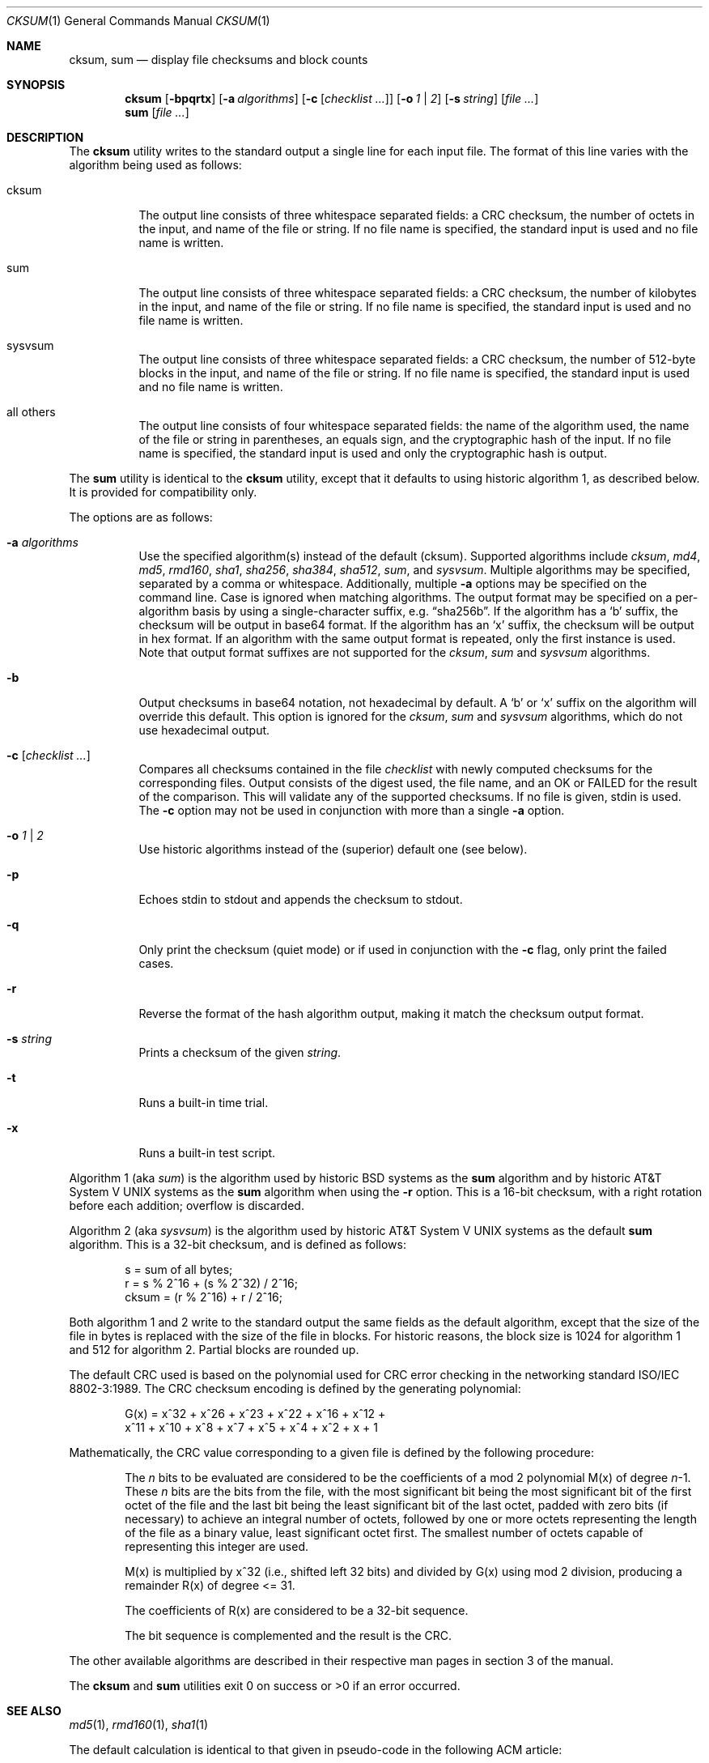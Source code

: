 .\"	$OpenBSD: cksum.1,v 1.14 2007/03/27 13:12:41 millert Exp $
.\"
.\" Copyright (c) 1991, 1993
.\"	The Regents of the University of California.  All rights reserved.
.\"
.\" This code is derived from software contributed to Berkeley by
.\" the Institute of Electrical and Electronics Engineers, Inc.
.\"
.\" Redistribution and use in source and binary forms, with or without
.\" modification, are permitted provided that the following conditions
.\" are met:
.\" 1. Redistributions of source code must retain the above copyright
.\"    notice, this list of conditions and the following disclaimer.
.\" 2. Redistributions in binary form must reproduce the above copyright
.\"    notice, this list of conditions and the following disclaimer in the
.\"    documentation and/or other materials provided with the distribution.
.\" 3. Neither the name of the University nor the names of its contributors
.\"    may be used to endorse or promote products derived from this software
.\"    without specific prior written permission.
.\"
.\" THIS SOFTWARE IS PROVIDED BY THE REGENTS AND CONTRIBUTORS ``AS IS'' AND
.\" ANY EXPRESS OR IMPLIED WARRANTIES, INCLUDING, BUT NOT LIMITED TO, THE
.\" IMPLIED WARRANTIES OF MERCHANTABILITY AND FITNESS FOR A PARTICULAR PURPOSE
.\" ARE DISCLAIMED.  IN NO EVENT SHALL THE REGENTS OR CONTRIBUTORS BE LIABLE
.\" FOR ANY DIRECT, INDIRECT, INCIDENTAL, SPECIAL, EXEMPLARY, OR CONSEQUENTIAL
.\" DAMAGES (INCLUDING, BUT NOT LIMITED TO, PROCUREMENT OF SUBSTITUTE GOODS
.\" OR SERVICES; LOSS OF USE, DATA, OR PROFITS; OR BUSINESS INTERRUPTION)
.\" HOWEVER CAUSED AND ON ANY THEORY OF LIABILITY, WHETHER IN CONTRACT, STRICT
.\" LIABILITY, OR TORT (INCLUDING NEGLIGENCE OR OTHERWISE) ARISING IN ANY WAY
.\" OUT OF THE USE OF THIS SOFTWARE, EVEN IF ADVISED OF THE POSSIBILITY OF
.\" SUCH DAMAGE.
.\"
.\"	@(#)cksum.1	8.2 (Berkeley) 4/28/95
.\"
.Dd April 30, 2004
.Dt CKSUM 1
.Os
.Sh NAME
.Nm cksum ,
.Nm sum
.Nd display file checksums and block counts
.Sh SYNOPSIS
.Nm cksum
.Bk -words
.Op Fl bpqrtx
.Op Fl a Ar algorithms
.Op Fl c Op Ar checklist ...
.Op Fl o Ar 1 | 2
.Op Fl s Ar string
.Op Ar file ...
.Ek
.Nm sum
.Op Ar file ...
.Sh DESCRIPTION
The
.Nm cksum
utility writes to the standard output a single line for each input file.
The format of this line varies with the algorithm being used as follows:
.Bl -tag -width Ds
.It cksum
The output line consists of three whitespace separated fields:
a CRC checksum, the number of octets in the input,
and name of the file or string.
If no file name is specified, the standard input is used and no file name
is written.
.It sum
The output line consists of three whitespace separated fields:
a CRC checksum, the number of kilobytes in the input,
and name of the file or string.
If no file name is specified, the standard input is used and no file name
is written.
.It sysvsum
The output line consists of three whitespace separated fields:
a CRC checksum, the number of 512-byte blocks in the input,
and name of the file or string.
If no file name is specified, the standard input is used and no file name
is written.
.It all others
The output line consists of four whitespace separated fields:
the name of the algorithm used, the name of the file or string in
parentheses, an equals sign, and the cryptographic hash of the input.
If no file name is specified, the standard input is used and only
the cryptographic hash is output.
.El
.Pp
The
.Nm sum
utility is identical to the
.Nm cksum
utility, except that it defaults to using historic algorithm 1, as
described below.
It is provided for compatibility only.
.Pp
The options are as follows:
.Bl -tag -width Ds
.It Fl a Ar algorithms
Use the specified algorithm(s) instead of the default (cksum).
Supported algorithms include
.Ar cksum ,
.Ar md4 ,
.Ar md5 ,
.Ar rmd160 ,
.Ar sha1 ,
.Ar sha256 ,
.Ar sha384 ,
.Ar sha512 ,
.Ar sum ,
and
.Ar sysvsum .
Multiple algorithms may be specified, separated by a comma or whitespace.
Additionally, multiple
.Fl a
options may be specified on the command line.
Case is ignored when matching algorithms.
The output format may be specified on a per-algorithm basis
by using a single-character suffix, e.g.\&
.Dq sha256b .
If the algorithm has a
.Sq b
suffix, the checksum will be output in base64 format.
If the algorithm has an
.Sq x
suffix, the checksum will be output in hex format.
If an algorithm with the same output format is repeated,
only the first instance is used.
Note that output format suffixes are not supported
for the
.Ar cksum ,
.Ar sum
and
.Ar sysvsum
algorithms.
.It Fl b
Output checksums in base64 notation, not hexadecimal by
default.
A
.Sq b
or
.Sq x
suffix on the algorithm will override this default.
This option is ignored for the
.Ar cksum ,
.Ar sum
and
.Ar sysvsum
algorithms, which do not use hexadecimal output.
.It Fl c Op Ar checklist ...
Compares all checksums contained in the file
.Ar checklist
with newly computed checksums for the corresponding files.
Output consists of the digest used, the file name,
and an OK or FAILED for the result of the comparison.
This will validate any of the supported checksums.
If no file is given, stdin is used.
The
.Fl c
option may not be used in conjunction with more than a single
.Fl a
option.
.It Fl o Ar 1 | 2
Use historic algorithms instead of the (superior) default one
(see below).
.It Fl p
Echoes stdin to stdout and appends the
checksum to stdout.
.It Fl q
Only print the checksum (quiet mode) or if used in conjunction with the
.Fl c
flag, only print the failed cases.
.It Fl r
Reverse the format of the hash algorithm output, making
it match the checksum output format.
.It Fl s Ar string
Prints a checksum of the given
.Ar string .
.It Fl t
Runs a built-in time trial.
.It Fl x
Runs a built-in test script.
.El
.Pp
Algorithm 1 (aka
.Ar sum )
is the algorithm used by historic
.Bx
systems as the
.Nm sum
algorithm and by historic
.At V
systems as the
.Nm sum
algorithm when using the
.Fl r
option.
This is a 16-bit checksum, with a right rotation before each addition;
overflow is discarded.
.Pp
Algorithm 2 (aka
.Ar sysvsum )
is the algorithm used by historic
.At V
systems as the
default
.Nm sum
algorithm.
This is a 32-bit checksum, and is defined as follows:
.Bd -unfilled -offset indent
s = sum of all bytes;
r = s % 2^16 + (s % 2^32) / 2^16;
cksum = (r % 2^16) + r / 2^16;
.Ed
.Pp
Both algorithm 1 and 2 write to the standard output the same fields as
the default algorithm, except that the size of the file in bytes is
replaced with the size of the file in blocks.
For historic reasons, the block size is 1024 for algorithm 1 and 512
for algorithm 2.
Partial blocks are rounded up.
.Pp
The default CRC used is based on the polynomial used for CRC error checking
in the networking standard
.St -iso8802-3 .
The CRC checksum encoding is defined by the generating polynomial:
.Bd -unfilled -offset indent
G(x) = x^32 + x^26 + x^23 + x^22 + x^16 + x^12 +
     x^11 + x^10 + x^8 + x^7 + x^5 + x^4 + x^2 + x + 1
.Ed
.Pp
Mathematically, the CRC value corresponding to a given file is defined by
the following procedure:
.Bd -filled -offset indent
The
.Ar n
bits to be evaluated are considered to be the coefficients of a mod 2
polynomial M(x) of degree
.Ar n Ns \-1 .
These
.Ar n
bits are the bits from the file, with the most significant bit being the most
significant bit of the first octet of the file and the last bit being the least
significant bit of the last octet, padded with zero bits (if necessary) to
achieve an integral number of octets, followed by one or more octets
representing the length of the file as a binary value, least significant octet
first.
The smallest number of octets capable of representing this integer are used.
.Pp
M(x) is multiplied by x^32 (i.e., shifted left 32 bits) and divided by
G(x) using mod 2 division, producing a remainder R(x) of degree \*(Lt= 31.
.Pp
The coefficients of R(x) are considered to be a 32-bit sequence.
.Pp
The bit sequence is complemented and the result is the CRC.
.Ed
.Pp
The other available algorithms are described in their respective
man pages in section 3 of the manual.
.Pp
The
.Nm cksum
and
.Nm sum
utilities exit 0 on success or \*(Gt0 if an error occurred.
.Sh SEE ALSO
.Xr md5 1 ,
.Xr rmd160 1 ,
.Xr sha1 1
.Pp
The default calculation is identical to that given in pseudo-code
in the following ACM article:
.Rs
.%T "Computation of Cyclic Redundancy Checks Via Table Lookup"
.%A Dilip V. Sarwate
.%J "Communications of the \\*(tNACM\\*(sP"
.%D "August 1988"
.Re
.Sh STANDARDS
The
.Nm cksum
utility is compliant with the
.St -p1003.2-92
specification.
.Sh HISTORY
A
.Nm sum
command appeared in
.At v2 .
The
.Nm cksum
utility appeared in
.Bx 4.4 .
.Sh CAVEATS
Do not use the
.Ar cksum ,
.Ar md4 ,
.Ar md5 ,
.Ar sum ,
or
.Ar sysvsum
algorithms to verify file integrity.
An attacker can trivially produce modified payload that
has the same checksum as the original version.
Use a cryptographic checksum instead.
